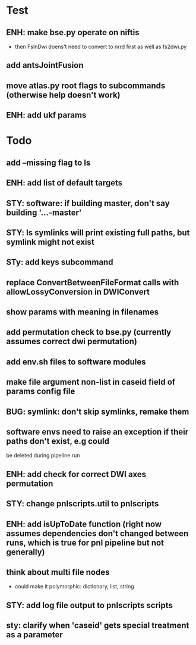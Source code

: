 #+PROPERTY

* Test
** ENH: make bse.py operate on niftis
 - then FsInDwi doens't need to convert to nrrd first as well as fs2dwi.py
** add antsJointFusion
** move atlas.py root flags to subcommands (otherwise help doesn't work)
** ENH: add ukf params
* Todo
** add --missing flag to ls
** ENH: add list of default targets
** STY: software: if building  master, don't say building '...-master'
** STY: ls symlinks will print existing full paths, but symlink might not exist
** STy: add keys subcommand
** replace ConvertBetweenFileFormat calls with allowLossyConversion in DWIConvert
** show params with meaning in filenames
** add permutation check to bse.py (currently assumes correct dwi permutation)
** add env.sh files to software modules
** make file argument non-list in caseid field of params config file
** BUG: symlink: don't skip symlinks, remake them
** software envs need to raise an exception if their paths don't exist, e.g could
   be deleted during pipeline run
** ENH: add check for correct DWI axes permutation
** STY: change pnlscripts.util to pnlscripts
** ENH: add isUpToDate function (right now assumes dependencies don't changed between runs, which is true for pnl pipeline but not generally)
** think about multi file nodes
   - could make it polymorphic: dictionary, list, string
** STY: add log file output to pnlscripts scripts
** sty: clarify when 'caseid' gets special treatment as a parameter
